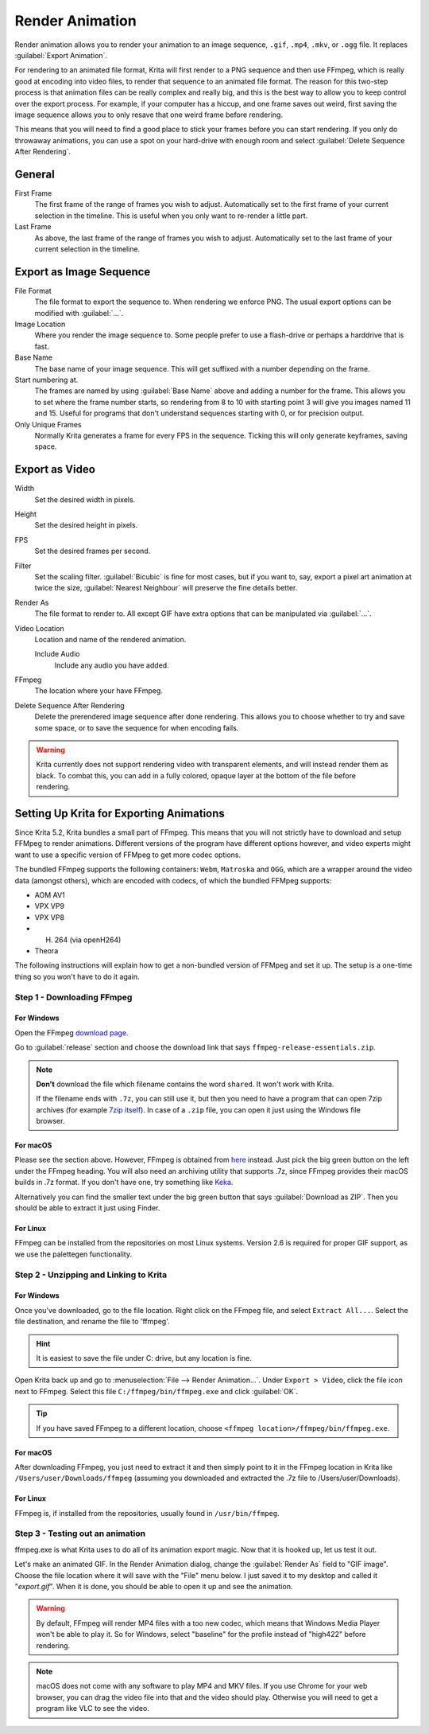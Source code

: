 .. meta::
   :description:
        How to use the render animation command in Krita.

.. metadata-placeholder

   :authors: - Scott Petrovic
             - Wolthera van Hövell tot Westerflier <griffinvalley@gmail.com>
             - Beelzy
             - Lewis Fuller Hill
   :license: GNU free documentation license 1.3 or later.

.. index:: Animation, Render Animation
.. _render_animation:

================
Render Animation
================ 

Render animation allows you to render your animation to an image sequence, ``.gif``, ``.mp4``, ``.mkv``, or ``.ogg`` file. It replaces :guilabel:`Export Animation`.

For rendering to an animated file format, Krita will first render to a PNG sequence and then use FFmpeg, which is really good at encoding into video files, to render that sequence to an animated file format. The reason for this two-step process is that animation files can be really complex and really big, and this is the best way to allow you to keep control over the export process. For example, if your computer has a hiccup, and one frame saves out weird, first saving the image sequence allows you to only resave that one weird frame before rendering.

This means that you will need to find a good place to stick your frames before you can start rendering. If you only do throwaway animations, you can use a spot on your hard-drive with enough room and select :guilabel:`Delete Sequence After Rendering`.

General
-------

First Frame
    The first frame of the range of frames you wish to adjust. Automatically set to the first frame of your current selection in the timeline. This is useful when you only want to re-render a little part.
Last Frame
    As above, the last frame of the range of frames you wish to adjust. Automatically set to the last frame of your current selection in the timeline.

Export as Image Sequence
------------------------

File Format
    The file format to export the sequence to. When rendering we enforce PNG. The usual export options can be modified with :guilabel:`...`.
Image Location
    Where you render the image sequence to. Some people prefer to use a flash-drive or perhaps a harddrive that is fast.
Base Name
    The base name of your image sequence. This will get suffixed with a number depending on the frame.
Start numbering at.
    The frames are named by using :guilabel:`Base Name`  above and adding a number for the frame. This allows you to set where the frame number starts, so rendering from 8 to 10 with starting point 3 will give you images named 11 and 15. Useful for programs that don't understand sequences starting with 0, or for precision output.
Only Unique Frames
    Normally Krita generates a frame for every FPS in the sequence. Ticking this will only generate keyframes, saving space.

Export as Video
---------------

Width
    Set the desired width in pixels.
Height
    Set the desired height in pixels.
FPS
    Set the desired frames per second.
Filter
    Set the scaling filter. :guilabel:`Bicubic` is fine for most cases, but if you want to, say, export a pixel art animation at twice the size, :guilabel:`Nearest Neighbour` will preserve the fine details better.
Render As
    The file format to render to. All except GIF have extra options that can be manipulated via :guilabel:`...`.
Video Location
    Location and name of the rendered animation.
    
    Include Audio
        Include any audio you have added.
    
FFmpeg
    The location where your have FFmpeg.
    
    .. versionchanged:: 5.2
        This is now optional. Krita's bundled FFMpeg functionality is able to provide some options, but it is still useful to set this if you want to use a specific version of FFMpeg for rendering videos.
    
Delete Sequence After Rendering
    Delete the prerendered image sequence after done rendering. This allows you to choose whether to try and save some space, or to save the sequence for when encoding fails.
    
    .. deprecated:: 5.2
    
        Since 5.2, Krita will always delete the image sequence if :guilabel:`Export as Image Sequence` is not checked while :guilabel:`Export as Video` is.

.. warning::

    Krita currently does not support rendering video with transparent elements, and will instead render them as black. To combat this, you can add in a fully colored, opaque layer at the bottom of the file before rendering.

Setting Up Krita for Exporting Animations
-----------------------------------------

.. versionchanged:: 5.2

Since Krita 5.2, Krita bundles a small part of FFmpeg. This means that you will not strictly have to download and setup FFMpeg to render animations. Different versions of the program have different options however, and video experts might want to use a specific version of FFMpeg to get more codec options.

The bundled FFmpeg supports the following containers: ``Webm``, ``Matroska`` and ``OGG``, which are a wrapper around the video data (amongst others), which are encoded with codecs, of which the bundled FFMpeg supports:

- AOM AV1
- VPX VP9
- VPX VP8
- H. 264 (via openH264)
- Theora

The following instructions will explain how to get a non-bundled version of FFMpeg and set it up. The setup is a one-time thing so you won't have to do it again.

Step 1 - Downloading FFmpeg
~~~~~~~~~~~~~~~~~~~~~~~~~~~

For Windows
^^^^^^^^^^^

Open the FFmpeg `download page. <https://www.gyan.dev/ffmpeg/builds/>`_

Go to :guilabel:`release` section and choose the download link that says ``ffmpeg-release-essentials.zip``.

.. note::

    **Don't** download the file which filename contains the word ``shared``. It won't work with Krita.

    If the filename ends with ``.7z``, you can still use it, but then you need to have a program that can open 7zip archives (for example `7zip itself <https://www.gyan.dev/ffmpeg/builds/>`_). In case of a ``.zip`` file, you can open it just using the Windows file browser.

    
For macOS
^^^^^^^^^

Please see the section above. However, FFmpeg is obtained from `here <https://evermeet.cx/ffmpeg/>`_ instead. Just pick the big green button on the left under the FFmpeg heading. You will also need an archiving utility that supports .7z, since FFmpeg provides their macOS builds in .7z format. If you don't have one, try something like `Keka <https://www.kekaosx.com>`_.

Alternatively you can find the smaller text under the big green button that says :guilabel:`Download as ZIP`. Then you should be able to extract it just using Finder.

For Linux
^^^^^^^^^

FFmpeg can be installed from the repositories on most Linux systems. Version 2.6 is required for proper GIF support, as we use the palettegen functionality.

Step 2 - Unzipping and Linking to Krita
~~~~~~~~~~~~~~~~~~~~~~~~~~~~~~~~~~~~~~~

For Windows
^^^^^^^^^^^

Once you've downloaded, go to the file location. Right click on the FFmpeg file, and select ``Extract All...``. Select the file destination, and rename the file to 'ffmpeg'. 

.. admonition:: Hint

    It is easiest to save the file under C: drive, but any location is fine.

Open Krita back up and go to :menuselection:`File --> Render Animation...`. Under ``Export > Video``, click the file icon next to FFmpeg. Select this file ``C:/ffmpeg/bin/ffmpeg.exe`` and click :guilabel:`OK`.

.. image:: /images/ffmpeg_screenshot_path.png
   :alt: FFmpeg path.

.. admonition:: Tip

    If you have saved FFmpeg to a different location, choose ``<ffmpeg location>/ffmpeg/bin/ffmpeg.exe``.
    
For macOS
^^^^^^^^^

After downloading FFmpeg, you just need to extract it and then simply point to it in the FFmpeg location in Krita like ``/Users/user/Downloads/ffmpeg`` (assuming you downloaded and extracted the .7z file to /Users/user/Downloads).

For Linux
^^^^^^^^^

FFmpeg is, if installed from the repositories, usually found in ``/usr/bin/ffmpeg``.

Step 3 - Testing out an animation
~~~~~~~~~~~~~~~~~~~~~~~~~~~~~~~~~

ffmpeg.exe is what Krita uses to do all of its animation export magic. Now that it is hooked up, let us test it out.

Let's make an animated GIF. In the Render Animation dialog, change the :guilabel:`Render As`  field to "GIF image". Choose the file location where it will save with the "File" menu below. I just saved it to my desktop and called it "*export.gif*". When it is done, you should be able to open it up and see the animation. 

.. warning::

    By default, FFmpeg will render MP4 files with a too new codec, which means that Windows Media Player won't be able to play it. So for Windows, select "baseline" for the profile instead of "high422" before rendering.

.. note::
    
    macOS does not come with any software to play MP4 and MKV files. If you use Chrome for your web browser, you can drag the video file into that and the video should play. Otherwise you will need to get a program like VLC to see the video.

